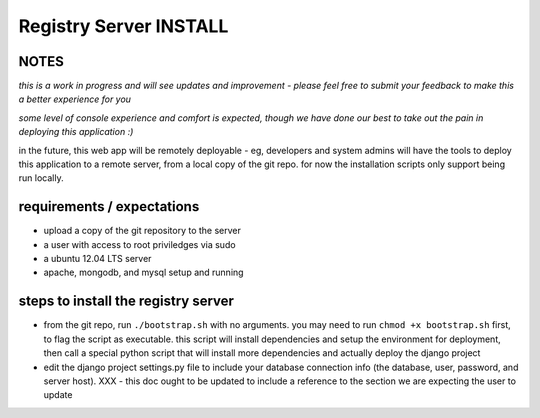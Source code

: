 Registry Server INSTALL
=======================

NOTES
-----

*this is a work in progress and will see updates and improvement - please feel free to submit your feedback to make this a better experience for you*

*some level of console experience and comfort is expected, though we have done our best to take out the pain in deploying this application :)*

in the future, this web app will be remotely deployable - eg, developers and system admins will have the tools to deploy this application to a remote server, from a local copy of the git repo. for now the installation scripts only support being run locally.


requirements / expectations
---------------------------

* upload a copy of the git repository to the server
* a user with access to root priviledges via sudo 
* a ubuntu 12.04 LTS server
* apache, mongodb, and mysql setup and running


steps to install the registry server
------------------------------------

* from the git repo, run ``./bootstrap.sh`` with no arguments. you may need to run ``chmod +x bootstrap.sh`` first, to flag the script as executable. this script will install dependencies and setup the environment for deployment, then call a special python script that will install more dependencies and actually deploy the django project
* edit the django project settings.py file to include your database connection info (the database, user, password, and server host). XXX - this doc ought to be updated to include a reference to the section we are expecting the user to update

